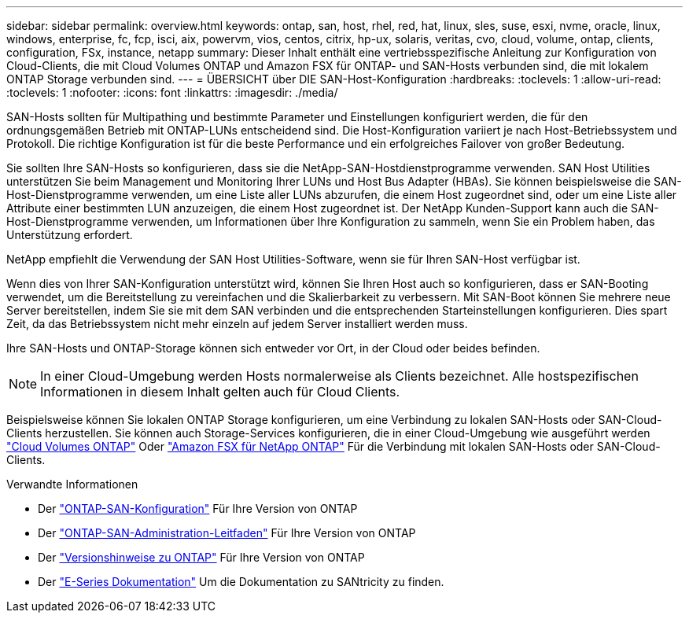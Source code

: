 ---
sidebar: sidebar 
permalink: overview.html 
keywords: ontap, san, host, rhel, red, hat, linux, sles, suse, esxi, nvme, oracle, linux, windows, enterprise, fc, fcp, isci, aix, powervm, vios, centos, citrix, hp-ux, solaris, veritas, cvo, cloud, volume, ontap, clients, configuration, FSx, instance, netapp 
summary: Dieser Inhalt enthält eine vertriebsspezifische Anleitung zur Konfiguration von Cloud-Clients, die mit Cloud Volumes ONTAP und Amazon FSX für ONTAP- und SAN-Hosts verbunden sind, die mit lokalem ONTAP Storage verbunden sind. 
---
= ÜBERSICHT über DIE SAN-Host-Konfiguration
:hardbreaks:
:toclevels: 1
:allow-uri-read: 
:toclevels: 1
:nofooter: 
:icons: font
:linkattrs: 
:imagesdir: ./media/


[role="lead"]
SAN-Hosts sollten für Multipathing und bestimmte Parameter und Einstellungen konfiguriert werden, die für den ordnungsgemäßen Betrieb mit ONTAP-LUNs entscheidend sind.  Die Host-Konfiguration variiert je nach Host-Betriebssystem und Protokoll.  Die richtige Konfiguration ist für die beste Performance und ein erfolgreiches Failover von großer Bedeutung.

Sie sollten Ihre SAN-Hosts so konfigurieren, dass sie die NetApp-SAN-Hostdienstprogramme verwenden. SAN Host Utilities unterstützen Sie beim Management und Monitoring Ihrer LUNs und Host Bus Adapter (HBAs). Sie können beispielsweise die SAN-Host-Dienstprogramme verwenden, um eine Liste aller LUNs abzurufen, die einem Host zugeordnet sind, oder um eine Liste aller Attribute einer bestimmten LUN anzuzeigen, die einem Host zugeordnet ist. Der NetApp Kunden-Support kann auch die SAN-Host-Dienstprogramme verwenden, um Informationen über Ihre Konfiguration zu sammeln, wenn Sie ein Problem haben, das Unterstützung erfordert.

NetApp empfiehlt die Verwendung der SAN Host Utilities-Software, wenn sie für Ihren SAN-Host verfügbar ist.

Wenn dies von Ihrer SAN-Konfiguration unterstützt wird, können Sie Ihren Host auch so konfigurieren, dass er SAN-Booting verwendet, um die Bereitstellung zu vereinfachen und die Skalierbarkeit zu verbessern. Mit SAN-Boot können Sie mehrere neue Server bereitstellen, indem Sie sie mit dem SAN verbinden und die entsprechenden Starteinstellungen konfigurieren. Dies spart Zeit, da das Betriebssystem nicht mehr einzeln auf jedem Server installiert werden muss.

Ihre SAN-Hosts und ONTAP-Storage können sich entweder vor Ort, in der Cloud oder beides befinden.


NOTE: In einer Cloud-Umgebung werden Hosts normalerweise als Clients bezeichnet. Alle hostspezifischen Informationen in diesem Inhalt gelten auch für Cloud Clients.

Beispielsweise können Sie lokalen ONTAP Storage konfigurieren, um eine Verbindung zu lokalen SAN-Hosts oder SAN-Cloud-Clients herzustellen. Sie können auch Storage-Services konfigurieren, die in einer Cloud-Umgebung wie ausgeführt werden link:https://docs.netapp.com/us-en/bluexp-cloud-volumes-ontap/index.html["Cloud Volumes ONTAP"^] Oder link:https://docs.netapp.com/us-en/bluexp-fsx-ontap/index.html["Amazon FSX für NetApp ONTAP"^] Für die Verbindung mit lokalen SAN-Hosts oder SAN-Cloud-Clients.

.Verwandte Informationen
* Der link:https://docs.netapp.com/us-en/ontap/san-config/index.html["ONTAP-SAN-Konfiguration"^] Für Ihre Version von ONTAP
* Der link:https://docs.netapp.com/us-en/ontap/san-management/index.html["ONTAP-SAN-Administration-Leitfaden"^] Für Ihre Version von ONTAP
* Der link:https://library.netapp.com/ecm/ecm_download_file/ECMLP2492508["Versionshinweise zu ONTAP"^] Für Ihre Version von ONTAP
* Der link:https://docs.netapp.com/us-en/e-series/index.html["E-Series Dokumentation"^] Um die Dokumentation zu SANtricity zu finden.

